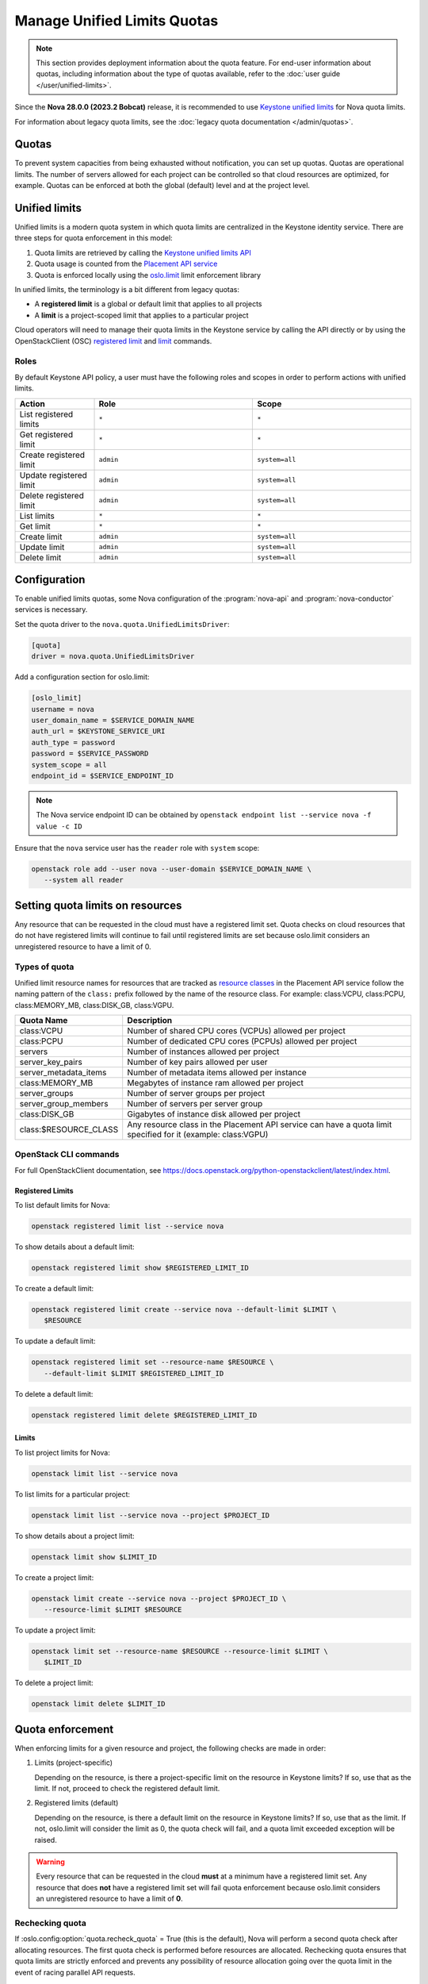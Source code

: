 ============================
Manage Unified Limits Quotas
============================

.. note::

    This section provides deployment information about the quota feature. For
    end-user information about quotas, including information about the type
    of quotas available, refer to the :doc:`user guide
    </user/unified-limits>`.

Since the **Nova 28.0.0 (2023.2 Bobcat)** release, it is recommended to use
`Keystone unified limits`_ for Nova quota limits.

For information about legacy quota limits, see the :doc:`legacy quota
documentation </admin/quotas>`.


Quotas
------

To prevent system capacities from being exhausted without notification, you
can set up quotas. Quotas are operational limits. The number of servers
allowed for each project can be controlled so that cloud resources are
optimized, for example. Quotas can be enforced at both the global
(default) level and at the project level.


Unified limits
--------------

Unified limits is a modern quota system in which quota limits are centralized
in the Keystone identity service. There are three steps for quota enforcement
in this model:

#. Quota limits are retrieved by calling the `Keystone unified limits API`_

#. Quota usage is counted from the `Placement API service`_

#. Quota is enforced locally using the `oslo.limit`_ limit enforcement
   library

In unified limits, the terminology is a bit different from legacy quotas:

* A **registered limit** is a global or default limit that applies to all
  projects

* A **limit** is a project-scoped limit that applies to a particular project

Cloud operators will need to manage their quota limits in the Keystone service
by calling the API directly or by using the OpenStackClient (OSC) `registered
limit`_ and `limit`_ commands.

.. _Keystone unified limits:
    https://docs.openstack.org/keystone/latest/admin/unified-limits.html
.. _Keystone unified limits API:
    https://docs.openstack.org/api-ref/identity/v3/index.html#unified-limits
.. _Placement API service: https://docs.openstack.org/placement
.. _oslo.limit: https://docs.openstack.org/oslo.limit
.. _registered limit:
    https://docs.openstack.org/python-openstackclient/latest/cli/command-objects/registered-limit.html
.. _limit:
    https://docs.openstack.org/python-openstackclient/latest/cli/command-objects/limit.html


Roles
~~~~~

By default Keystone API policy, a user must have the following roles and
scopes in order to perform actions with unified limits.

.. list-table::
   :header-rows: 1
   :widths: 10 20 20

   * - Action
     - Role
     - Scope
   * - List registered limits
     - ``*``
     - ``*``
   * - Get registered limit
     - ``*``
     - ``*``
   * - Create registered limit
     - ``admin``
     - ``system=all``
   * - Update registered limit
     - ``admin``
     - ``system=all``
   * - Delete registered limit
     - ``admin``
     - ``system=all``
   * - List limits
     - ``*``
     - ``*``
   * - Get limit
     - ``*``
     - ``*``
   * - Create limit
     - ``admin``
     - ``system=all``
   * - Update limit
     - ``admin``
     - ``system=all``
   * - Delete limit
     - ``admin``
     - ``system=all``


Configuration
-------------

To enable unified limits quotas, some Nova configuration of
the :program:`nova-api` and :program:`nova-conductor` services is necessary.

Set the quota driver to the ``nova.quota.UnifiedLimitsDriver``:

.. code-block:: ini

   [quota]
   driver = nova.quota.UnifiedLimitsDriver

Add a configuration section for oslo.limit:

.. code-block:: ini

   [oslo_limit]
   username = nova
   user_domain_name = $SERVICE_DOMAIN_NAME
   auth_url = $KEYSTONE_SERVICE_URI
   auth_type = password
   password = $SERVICE_PASSWORD
   system_scope = all
   endpoint_id = $SERVICE_ENDPOINT_ID

.. note::

   The Nova service endpoint ID can be obtained by ``openstack endpoint
   list --service nova -f value -c ID``

Ensure that the ``nova`` service user has the ``reader`` role with ``system``
scope:

.. code-block:: console

   openstack role add --user nova --user-domain $SERVICE_DOMAIN_NAME \
      --system all reader


Setting quota limits on resources
---------------------------------

Any resource that can be requested in the cloud must have a registered limit
set. Quota checks on cloud resources that do not have registered limits will
continue to fail until registered limits are set because oslo.limit considers
an unregistered resource to have a limit of 0.

Types of quota
~~~~~~~~~~~~~~

Unified limit resource names for resources that are tracked as `resource
classes`_ in the Placement API service follow the naming pattern of the
``class:`` prefix followed by the name of the resource class. For example:
class:VCPU, class:PCPU, class:MEMORY_MB, class:DISK_GB, class:VGPU.

.. list-table::
   :header-rows: 1
   :widths: 10 40

   * - Quota Name
     - Description
   * - class:VCPU
     - Number of shared CPU cores (VCPUs) allowed per project
   * - class:PCPU
     - Number of dedicated CPU cores (PCPUs) allowed per project
   * - servers
     - Number of instances allowed per project
   * - server_key_pairs
     - Number of key pairs allowed per user
   * - server_metadata_items
     - Number of metadata items allowed per instance
   * - class:MEMORY_MB
     - Megabytes of instance ram allowed per project
   * - server_groups
     - Number of server groups per project
   * - server_group_members
     - Number of servers per server group
   * - class:DISK_GB
     - Gigabytes of instance disk allowed per project
   * - class:$RESOURCE_CLASS
     - Any resource class in the Placement API service can have a quota limit
       specified for it (example: class:VGPU)

.. _resource classes: https://docs.openstack.org/os-resource-classes/latest

OpenStack CLI commands
~~~~~~~~~~~~~~~~~~~~~~

For full OpenStackClient documentation, see
https://docs.openstack.org/python-openstackclient/latest/index.html.

Registered Limits
^^^^^^^^^^^^^^^^^

To list default limits for Nova:

.. code-block:: console

   openstack registered limit list --service nova

To show details about a default limit:

.. code-block:: console

   openstack registered limit show $REGISTERED_LIMIT_ID

To create a default limit:

.. code-block:: console

   openstack registered limit create --service nova --default-limit $LIMIT \
      $RESOURCE

To update a default limit:

.. code-block:: console

   openstack registered limit set --resource-name $RESOURCE \
      --default-limit $LIMIT $REGISTERED_LIMIT_ID

To delete a default limit:

.. code-block:: console

   openstack registered limit delete $REGISTERED_LIMIT_ID

Limits
^^^^^^

To list project limits for Nova:

.. code-block:: console

   openstack limit list --service nova

To list limits for a particular project:

.. code-block:: console

   openstack limit list --service nova --project $PROJECT_ID

To show details about a project limit:

.. code-block:: console

   openstack limit show $LIMIT_ID

To create a project limit:

.. code-block:: console

   openstack limit create --service nova --project $PROJECT_ID \
      --resource-limit $LIMIT $RESOURCE

To update a project limit:

.. code-block:: console

   openstack limit set --resource-name $RESOURCE --resource-limit $LIMIT \
      $LIMIT_ID

To delete a project limit:

.. code-block:: console

   openstack limit delete $LIMIT_ID


Quota enforcement
-----------------

When enforcing limits for a given resource and project, the following checks
are made in order:

#. Limits (project-specific)

   Depending on the resource, is there a project-specific limit on the
   resource in Keystone limits? If so, use that as the limit. If not, proceed
   to check the registered default limit.

#. Registered limits (default)

   Depending on the resource, is there a default limit on the resource in
   Keystone limits? If so, use that as the limit. If not, oslo.limit will
   consider the limit as 0, the quota check will fail, and a quota limit
   exceeded exception will be raised.

.. warning::

   Every resource that can be requested in the cloud **must** at a minimum
   have a registered limit set. Any resource that does **not** have a
   registered limit set will fail quota enforcement because oslo.limit
   considers an unregistered resource to have a limit of **0**.


Rechecking quota
~~~~~~~~~~~~~~~~

If :oslo.config:option:`quota.recheck_quota` = True (this is the default),
Nova will perform a second quota check after allocating resources. The first
quota check is performed before resources are allocated. Rechecking quota
ensures that quota limits are strictly enforced and prevents any possibility
of resource allocation going over the quota limit in the event of racing
parallel API requests.

It can be disabled by setting :oslo.config:option:`quota.recheck_quota` =
False if strict quota enforcement is not important to the operator.


Quota usage from Placement
--------------------------

With unified limits quotas, it is required that quota resource usage is
counted from the Placement API service. As such,
the :oslo.config:option:`quota.count_usage_from_placement` configuration
option is ignored when :oslo.config:option:`quota.driver` is set to
``nova.quota.UnifiedLimitsDriver``.

There are some things to note when quota resource usage is counted from the
Placement API service:

* Counted usage will not be accurate in an environment where multiple Nova
  deployments are sharing a Placement deployment because currently Placement
  has no way of partitioning resource providers between different Nova
  deployments. Operators who are running multiple Nova deployments that share
  a Placement deployment should not use the ``nova.quota.UnifiedLimitsDriver``.

* Behavior will be different for resizes. During a resize, resource
  allocations are held on both the source and destination (even on the same
  host, see https://bugs.launchpad.net/nova/+bug/1790204) until the resize is
  confirmed or reverted. Quota usage will be inflated for servers in this
  state.

* The ``populate_queued_for_delete`` and ``populate_user_id`` online data
  migrations must be completed before usage can be counted from Placement.
  Until the data migration is complete, the system will fall back to legacy
  quota usage counting from cell databases depending on the result of an
  EXISTS database query during each quota check. Use ``nova-manage db
  online_data_migrations`` to run online data migrations.

* Behavior will be different for unscheduled servers in ``ERROR`` state. A
  server in ``ERROR`` state that has never been scheduled to a compute host
  will not have Placement allocations, so it will not consume quota usage for
  cores and ram.

* Behavior will be different for servers in ``SHELVED_OFFLOADED`` state. A
  server in ``SHELVED_OFFLOADED`` state will not have Placement allocations,
  so it will not consume quota usage for cores and ram. Note that because of
  this, it will be possible for a request to unshelve a server to be rejected
  if the user does not have enough quota available to support the cores and
  ram needed by the server to be unshelved.


Migration to unified limits quotas
----------------------------------

There is a `nova-manage`_ command available to help with moving from legacy
Nova database quotas to Keystone unified limits quotas. The command will read
quota limits from the Nova database and call the Keystone API to create the
corresponding unified limits.

.. code-block:: console

   $ nova-manage limits migrate_to_unified_limits -h
   usage: nova-manage limits migrate_to_unified_limits
   [-h] [--project-id <project-id>] [--region-id <region-id>] [--verbose]
   [--dry-run]

   Copy quota limits from the Nova API database to Keystone.

   options:
     -h, --help            show this help message and exit
     --project-id <project-id>
                           Project ID for which to migrate quota limits
     --region-id <region-id>
                           Region ID for which to migrate quota limits
     --verbose             Provide verbose output during execution.
     --dry-run             Show what limits would be created without actually
                           creating them.

.. important::

   Per-user quota limits will **not** be copied into Keystone because per-user
   quotas are not supported in unified limits.

.. _nova-manage: https://docs.openstack.org/nova/latest/cli/nova-manage.html#limits-migrate-to-unified-limits

